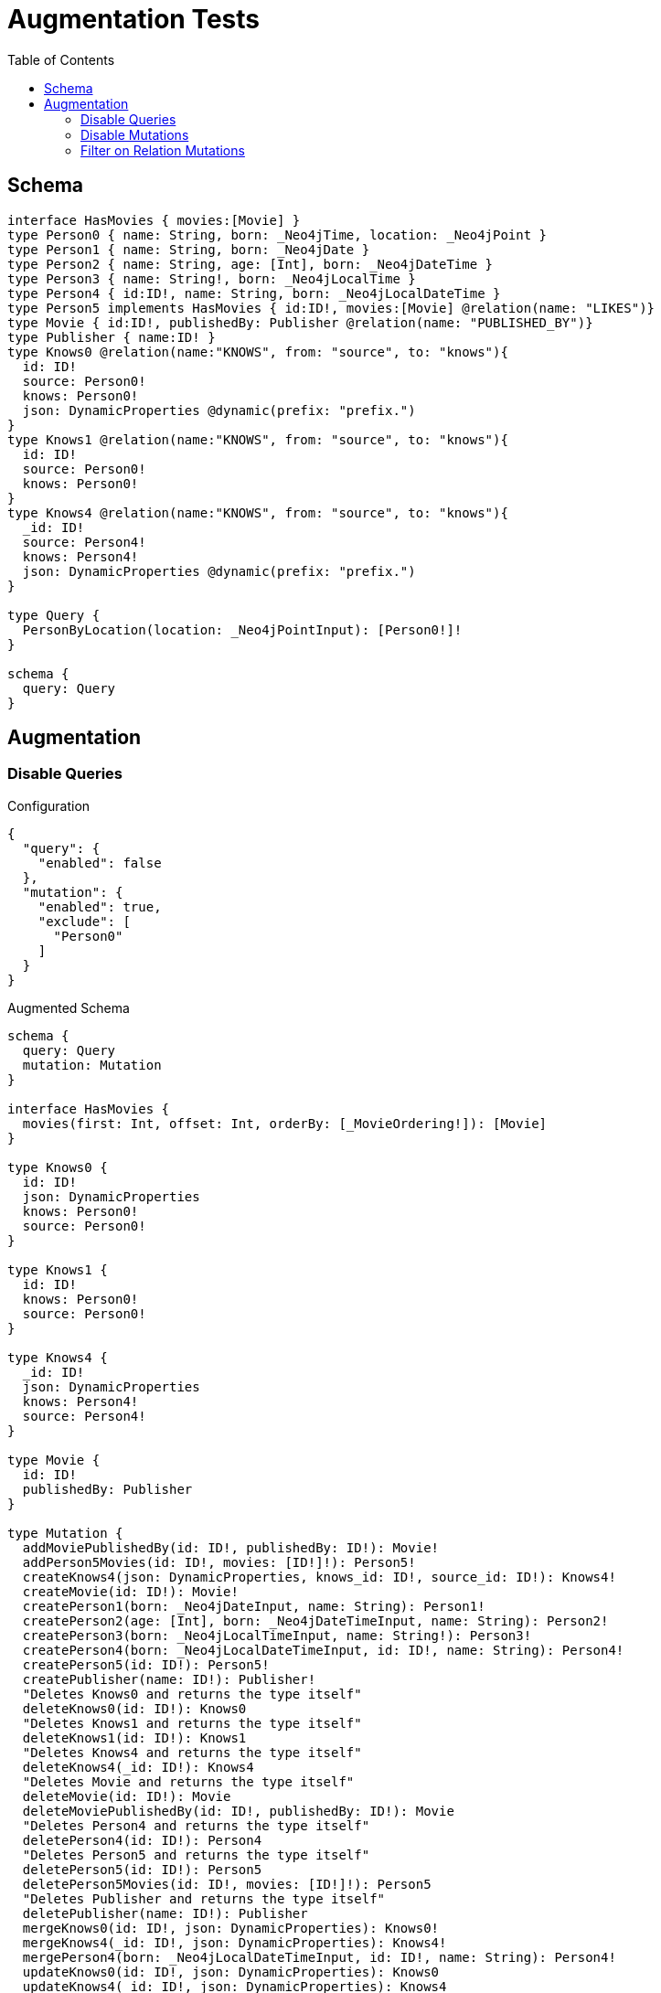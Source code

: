 :toc:

= Augmentation Tests

== Schema

[source,graphql,schema=true]
----
interface HasMovies { movies:[Movie] }
type Person0 { name: String, born: _Neo4jTime, location: _Neo4jPoint }
type Person1 { name: String, born: _Neo4jDate }
type Person2 { name: String, age: [Int], born: _Neo4jDateTime }
type Person3 { name: String!, born: _Neo4jLocalTime }
type Person4 { id:ID!, name: String, born: _Neo4jLocalDateTime }
type Person5 implements HasMovies { id:ID!, movies:[Movie] @relation(name: "LIKES")}
type Movie { id:ID!, publishedBy: Publisher @relation(name: "PUBLISHED_BY")}
type Publisher { name:ID! }
type Knows0 @relation(name:"KNOWS", from: "source", to: "knows"){
  id: ID!
  source: Person0!
  knows: Person0!
  json: DynamicProperties @dynamic(prefix: "prefix.")
}
type Knows1 @relation(name:"KNOWS", from: "source", to: "knows"){
  id: ID!
  source: Person0!
  knows: Person0!
}
type Knows4 @relation(name:"KNOWS", from: "source", to: "knows"){
  _id: ID!
  source: Person4!
  knows: Person4!
  json: DynamicProperties @dynamic(prefix: "prefix.")
}

type Query {
  PersonByLocation(location: _Neo4jPointInput): [Person0!]!
}

schema {
  query: Query
}
----

== Augmentation

=== Disable Queries

.Configuration
[source,json,schema-config=true]
----
{
  "query": {
    "enabled": false
  },
  "mutation": {
    "enabled": true,
    "exclude": [
      "Person0"
    ]
  }
}
----

.Augmented Schema
[source,graphql]
----
schema {
  query: Query
  mutation: Mutation
}

interface HasMovies {
  movies(first: Int, offset: Int, orderBy: [_MovieOrdering!]): [Movie]
}

type Knows0 {
  id: ID!
  json: DynamicProperties
  knows: Person0!
  source: Person0!
}

type Knows1 {
  id: ID!
  knows: Person0!
  source: Person0!
}

type Knows4 {
  _id: ID!
  json: DynamicProperties
  knows: Person4!
  source: Person4!
}

type Movie {
  id: ID!
  publishedBy: Publisher
}

type Mutation {
  addMoviePublishedBy(id: ID!, publishedBy: ID!): Movie!
  addPerson5Movies(id: ID!, movies: [ID!]!): Person5!
  createKnows4(json: DynamicProperties, knows_id: ID!, source_id: ID!): Knows4!
  createMovie(id: ID!): Movie!
  createPerson1(born: _Neo4jDateInput, name: String): Person1!
  createPerson2(age: [Int], born: _Neo4jDateTimeInput, name: String): Person2!
  createPerson3(born: _Neo4jLocalTimeInput, name: String!): Person3!
  createPerson4(born: _Neo4jLocalDateTimeInput, id: ID!, name: String): Person4!
  createPerson5(id: ID!): Person5!
  createPublisher(name: ID!): Publisher!
  "Deletes Knows0 and returns the type itself"
  deleteKnows0(id: ID!): Knows0
  "Deletes Knows1 and returns the type itself"
  deleteKnows1(id: ID!): Knows1
  "Deletes Knows4 and returns the type itself"
  deleteKnows4(_id: ID!): Knows4
  "Deletes Movie and returns the type itself"
  deleteMovie(id: ID!): Movie
  deleteMoviePublishedBy(id: ID!, publishedBy: ID!): Movie
  "Deletes Person4 and returns the type itself"
  deletePerson4(id: ID!): Person4
  "Deletes Person5 and returns the type itself"
  deletePerson5(id: ID!): Person5
  deletePerson5Movies(id: ID!, movies: [ID!]!): Person5
  "Deletes Publisher and returns the type itself"
  deletePublisher(name: ID!): Publisher
  mergeKnows0(id: ID!, json: DynamicProperties): Knows0!
  mergeKnows4(_id: ID!, json: DynamicProperties): Knows4!
  mergePerson4(born: _Neo4jLocalDateTimeInput, id: ID!, name: String): Person4!
  updateKnows0(id: ID!, json: DynamicProperties): Knows0
  updateKnows4(_id: ID!, json: DynamicProperties): Knows4
  updatePerson4(born: _Neo4jLocalDateTimeInput, id: ID!, name: String): Person4
}

type Person0 {
  born: _Neo4jTime
  location: _Neo4jPoint
  name: String
}

type Person1 {
  born: _Neo4jDate
  name: String
}

type Person2 {
  age: [Int]
  born: _Neo4jDateTime
  name: String
}

type Person3 {
  born: _Neo4jLocalTime
  name: String!
}

type Person4 {
  born: _Neo4jLocalDateTime
  id: ID!
  name: String
}

type Person5 implements HasMovies {
  id: ID!
  movies(first: Int, offset: Int, orderBy: [_MovieOrdering!]): [Movie]
}

type Publisher {
  name: ID!
}

type Query {
  PersonByLocation(first: Int, location: _Neo4jPointInput, offset: Int, orderBy: [_Person0Ordering!]): [Person0!]!
}

type _Neo4jDate {
  day: Int
  formatted: String
  month: Int
  year: Int
}

type _Neo4jDateTime {
  day: Int
  formatted: String
  hour: Int
  microsecond: Int
  millisecond: Int
  minute: Int
  month: Int
  nanosecond: Int
  second: Int
  timezone: String
  year: Int
}

type _Neo4jLocalDateTime {
  day: Int
  formatted: String
  hour: Int
  microsecond: Int
  millisecond: Int
  minute: Int
  month: Int
  nanosecond: Int
  second: Int
  year: Int
}

type _Neo4jLocalTime {
  formatted: String
  hour: Int
  microsecond: Int
  millisecond: Int
  minute: Int
  nanosecond: Int
  second: Int
}

type _Neo4jPoint {
  """
   The coordinate reference systems (CRS)
   -------------------------------------
   posible values:
   * `wgs-84`: A 2D geographic point in the WGS 84 CRS is specified in one of two ways:
     * longitude and latitude (if these are specified, and the crs is not, then the crs is assumed to be WGS-84)
     * x and y (in this case the crs must be specified, or will be assumed to be Cartesian)
   * `wgs-84-3d`: A 3D geographic point in the WGS 84 CRS is specified one of in two ways:
     * longitude, latitude and either height or z (if these are specified, and the crs is not, then the crs is assumed to be WGS-84-3D)
     * x, y and z (in this case the crs must be specified, or will be assumed to be Cartesian-3D)
   * `cartesian`: A 2D point in the Cartesian CRS is specified with a map containing x and y coordinate values
   * `cartesian-3d`: A 3D point in the Cartesian CRS is specified with a map containing x, y and z coordinate values
  """
  crs: String
  " The third element of the Coordinate for geographic CRS, meters above the ellipsoid defined by the datum (WGS-84)"
  height: Float
  """
   The second element of the Coordinate for geographic CRS, degrees North of the equator
   Range -90.0 to 90.0
  """
  latitude: Float
  """
   The first element of the Coordinate for geographic CRS, degrees East of the prime meridian
   Range -180.0 to 180.0
  """
  longitude: Float
  """
   The internal Neo4j ID for the CRS
   One of:
   * `4326`: represents CRS `wgs-84`
   * `4979`: represents CRS `wgs-84-3d`
   * `7203`: represents CRS `cartesian`
   * `9157`: represents CRS `cartesian-3d`
  """
  srid: Int
  " The first element of the Coordinate"
  x: Float
  " The second element of the Coordinate"
  y: Float
  " The third element of the Coordinate"
  z: Float
}

type _Neo4jTime {
  formatted: String
  hour: Int
  microsecond: Int
  millisecond: Int
  minute: Int
  nanosecond: Int
  second: Int
  timezone: String
}

enum RelationDirection {
  BOTH
  IN
  OUT
}

enum _MovieOrdering {
  id_asc
  id_desc
}

enum _Person0Ordering {
  born_asc
  born_desc
  location_asc
  location_desc
  name_asc
  name_desc
}

scalar DynamicProperties

input _Neo4jDateInput {
  day: Int
  formatted: String
  month: Int
  year: Int
}

input _Neo4jDateTimeInput {
  day: Int
  formatted: String
  hour: Int
  microsecond: Int
  millisecond: Int
  minute: Int
  month: Int
  nanosecond: Int
  second: Int
  timezone: String
  year: Int
}

input _Neo4jLocalDateTimeInput {
  day: Int
  formatted: String
  hour: Int
  microsecond: Int
  millisecond: Int
  minute: Int
  month: Int
  nanosecond: Int
  second: Int
  year: Int
}

input _Neo4jLocalTimeInput {
  formatted: String
  hour: Int
  microsecond: Int
  millisecond: Int
  minute: Int
  nanosecond: Int
  second: Int
}

input _Neo4jPointInput {
  crs: String
  height: Float
  latitude: Float
  longitude: Float
  srid: Int
  x: Float
  y: Float
  z: Float
}

----

=== Disable Mutations

.Configuration
[source,json,schema-config=true]
----
{
  "query": {
    "enabled": true,
    "exclude": [
      "Person0"
    ]
  },
  "mutation": {
    "enabled": false
  }
}
----

.Augmented Schema
[source,graphql]
----
schema {
  query: Query
}

interface HasMovies {
  movies(filter: _MovieFilter, first: Int, id: ID, id_contains: ID, id_ends_with: ID, id_gt: ID, id_gte: ID, id_in: [ID!], id_lt: ID, id_lte: ID, id_matches: ID, id_not: ID, id_not_contains: ID, id_not_ends_with: ID, id_not_in: [ID!], id_not_starts_with: ID, id_starts_with: ID, offset: Int, orderBy: [_MovieOrdering!]): [Movie]
}

type Knows0 {
  id: ID!
  json: DynamicProperties
  knows: Person0!
  source: Person0!
}

type Knows1 {
  id: ID!
  knows: Person0!
  source: Person0!
}

type Knows4 {
  _id: ID!
  json: DynamicProperties
  knows: Person4!
  source: Person4!
}

type Movie {
  id: ID!
  publishedBy: Publisher
}

type Person0 {
  born: _Neo4jTime
  location: _Neo4jPoint
  name: String
}

type Person1 {
  born: _Neo4jDate
  name: String
}

type Person2 {
  age: [Int]
  born: _Neo4jDateTime
  name: String
}

type Person3 {
  born: _Neo4jLocalTime
  name: String!
}

type Person4 {
  born: _Neo4jLocalDateTime
  id: ID!
  name: String
}

type Person5 implements HasMovies {
  id: ID!
  movies(filter: _MovieFilter, first: Int, id: ID, id_contains: ID, id_ends_with: ID, id_gt: ID, id_gte: ID, id_in: [ID!], id_lt: ID, id_lte: ID, id_matches: ID, id_not: ID, id_not_contains: ID, id_not_ends_with: ID, id_not_in: [ID!], id_not_starts_with: ID, id_starts_with: ID, offset: Int, orderBy: [_MovieOrdering!]): [Movie]
}

type Publisher {
  name: ID!
}

type Query {
  PersonByLocation(first: Int, location: _Neo4jPointInput, offset: Int, orderBy: [_Person0Ordering!]): [Person0!]!
  hasMovies(filter: _HasMoviesFilter, first: Int, offset: Int): [HasMovies!]!
  knows0(filter: _Knows0Filter, first: Int, id: ID, id_contains: ID, id_ends_with: ID, id_gt: ID, id_gte: ID, id_in: [ID!], id_lt: ID, id_lte: ID, id_matches: ID, id_not: ID, id_not_contains: ID, id_not_ends_with: ID, id_not_in: [ID!], id_not_starts_with: ID, id_starts_with: ID, offset: Int, orderBy: [_Knows0Ordering!]): [Knows0!]!
  knows1(filter: _Knows1Filter, first: Int, id: ID, id_contains: ID, id_ends_with: ID, id_gt: ID, id_gte: ID, id_in: [ID!], id_lt: ID, id_lte: ID, id_matches: ID, id_not: ID, id_not_contains: ID, id_not_ends_with: ID, id_not_in: [ID!], id_not_starts_with: ID, id_starts_with: ID, offset: Int, orderBy: [_Knows1Ordering!]): [Knows1!]!
  knows4(_id: ID, filter: _Knows4Filter, first: Int, offset: Int, orderBy: [_Knows4Ordering!]): [Knows4!]!
  movie(filter: _MovieFilter, first: Int, id: ID, id_contains: ID, id_ends_with: ID, id_gt: ID, id_gte: ID, id_in: [ID!], id_lt: ID, id_lte: ID, id_matches: ID, id_not: ID, id_not_contains: ID, id_not_ends_with: ID, id_not_in: [ID!], id_not_starts_with: ID, id_starts_with: ID, offset: Int, orderBy: [_MovieOrdering!]): [Movie!]!
  person1(born: _Neo4jDateInput, born_in: [_Neo4jDateInput!], born_not: _Neo4jDateInput, born_not_in: [_Neo4jDateInput!], filter: _Person1Filter, first: Int, name: String, name_contains: String, name_ends_with: String, name_gt: String, name_gte: String, name_in: [String!], name_lt: String, name_lte: String, name_matches: String, name_not: String, name_not_contains: String, name_not_ends_with: String, name_not_in: [String!], name_not_starts_with: String, name_starts_with: String, offset: Int, orderBy: [_Person1Ordering!]): [Person1!]!
  person2(age: [Int], age_gt: [Int], age_gte: [Int], age_in: [Int!], age_lt: [Int], age_lte: [Int], age_not: [Int], age_not_in: [Int!], born: _Neo4jDateTimeInput, born_in: [_Neo4jDateTimeInput!], born_not: _Neo4jDateTimeInput, born_not_in: [_Neo4jDateTimeInput!], filter: _Person2Filter, first: Int, name: String, name_contains: String, name_ends_with: String, name_gt: String, name_gte: String, name_in: [String!], name_lt: String, name_lte: String, name_matches: String, name_not: String, name_not_contains: String, name_not_ends_with: String, name_not_in: [String!], name_not_starts_with: String, name_starts_with: String, offset: Int, orderBy: [_Person2Ordering!]): [Person2!]!
  person3(born: _Neo4jLocalTimeInput, born_in: [_Neo4jLocalTimeInput!], born_not: _Neo4jLocalTimeInput, born_not_in: [_Neo4jLocalTimeInput!], filter: _Person3Filter, first: Int, name: String, name_contains: String, name_ends_with: String, name_gt: String, name_gte: String, name_in: [String!], name_lt: String, name_lte: String, name_matches: String, name_not: String, name_not_contains: String, name_not_ends_with: String, name_not_in: [String!], name_not_starts_with: String, name_starts_with: String, offset: Int, orderBy: [_Person3Ordering!]): [Person3!]!
  person4(born: _Neo4jLocalDateTimeInput, born_in: [_Neo4jLocalDateTimeInput!], born_not: _Neo4jLocalDateTimeInput, born_not_in: [_Neo4jLocalDateTimeInput!], filter: _Person4Filter, first: Int, id: ID, id_contains: ID, id_ends_with: ID, id_gt: ID, id_gte: ID, id_in: [ID!], id_lt: ID, id_lte: ID, id_matches: ID, id_not: ID, id_not_contains: ID, id_not_ends_with: ID, id_not_in: [ID!], id_not_starts_with: ID, id_starts_with: ID, name: String, name_contains: String, name_ends_with: String, name_gt: String, name_gte: String, name_in: [String!], name_lt: String, name_lte: String, name_matches: String, name_not: String, name_not_contains: String, name_not_ends_with: String, name_not_in: [String!], name_not_starts_with: String, name_starts_with: String, offset: Int, orderBy: [_Person4Ordering!]): [Person4!]!
  person5(filter: _Person5Filter, first: Int, id: ID, id_contains: ID, id_ends_with: ID, id_gt: ID, id_gte: ID, id_in: [ID!], id_lt: ID, id_lte: ID, id_matches: ID, id_not: ID, id_not_contains: ID, id_not_ends_with: ID, id_not_in: [ID!], id_not_starts_with: ID, id_starts_with: ID, offset: Int, orderBy: [_Person5Ordering!]): [Person5!]!
  publisher(filter: _PublisherFilter, first: Int, name: ID, name_contains: ID, name_ends_with: ID, name_gt: ID, name_gte: ID, name_in: [ID!], name_lt: ID, name_lte: ID, name_matches: ID, name_not: ID, name_not_contains: ID, name_not_ends_with: ID, name_not_in: [ID!], name_not_starts_with: ID, name_starts_with: ID, offset: Int, orderBy: [_PublisherOrdering!]): [Publisher!]!
}

type _Neo4jDate {
  day: Int
  formatted: String
  month: Int
  year: Int
}

type _Neo4jDateTime {
  day: Int
  formatted: String
  hour: Int
  microsecond: Int
  millisecond: Int
  minute: Int
  month: Int
  nanosecond: Int
  second: Int
  timezone: String
  year: Int
}

type _Neo4jLocalDateTime {
  day: Int
  formatted: String
  hour: Int
  microsecond: Int
  millisecond: Int
  minute: Int
  month: Int
  nanosecond: Int
  second: Int
  year: Int
}

type _Neo4jLocalTime {
  formatted: String
  hour: Int
  microsecond: Int
  millisecond: Int
  minute: Int
  nanosecond: Int
  second: Int
}

type _Neo4jPoint {
  """
   The coordinate reference systems (CRS)
   -------------------------------------
   posible values:
   * `wgs-84`: A 2D geographic point in the WGS 84 CRS is specified in one of two ways:
     * longitude and latitude (if these are specified, and the crs is not, then the crs is assumed to be WGS-84)
     * x and y (in this case the crs must be specified, or will be assumed to be Cartesian)
   * `wgs-84-3d`: A 3D geographic point in the WGS 84 CRS is specified one of in two ways:
     * longitude, latitude and either height or z (if these are specified, and the crs is not, then the crs is assumed to be WGS-84-3D)
     * x, y and z (in this case the crs must be specified, or will be assumed to be Cartesian-3D)
   * `cartesian`: A 2D point in the Cartesian CRS is specified with a map containing x and y coordinate values
   * `cartesian-3d`: A 3D point in the Cartesian CRS is specified with a map containing x, y and z coordinate values
  """
  crs: String
  " The third element of the Coordinate for geographic CRS, meters above the ellipsoid defined by the datum (WGS-84)"
  height: Float
  """
   The second element of the Coordinate for geographic CRS, degrees North of the equator
   Range -90.0 to 90.0
  """
  latitude: Float
  """
   The first element of the Coordinate for geographic CRS, degrees East of the prime meridian
   Range -180.0 to 180.0
  """
  longitude: Float
  """
   The internal Neo4j ID for the CRS
   One of:
   * `4326`: represents CRS `wgs-84`
   * `4979`: represents CRS `wgs-84-3d`
   * `7203`: represents CRS `cartesian`
   * `9157`: represents CRS `cartesian-3d`
  """
  srid: Int
  " The first element of the Coordinate"
  x: Float
  " The second element of the Coordinate"
  y: Float
  " The third element of the Coordinate"
  z: Float
}

type _Neo4jTime {
  formatted: String
  hour: Int
  microsecond: Int
  millisecond: Int
  minute: Int
  nanosecond: Int
  second: Int
  timezone: String
}

enum RelationDirection {
  BOTH
  IN
  OUT
}

enum _Knows0Ordering {
  id_asc
  id_desc
  json_asc
  json_desc
}

enum _Knows1Ordering {
  id_asc
  id_desc
}

enum _Knows4Ordering {
  _id_asc
  _id_desc
  json_asc
  json_desc
}

enum _MovieOrdering {
  id_asc
  id_desc
}

enum _Person0Ordering {
  born_asc
  born_desc
  location_asc
  location_desc
  name_asc
  name_desc
}

enum _Person1Ordering {
  born_asc
  born_desc
  name_asc
  name_desc
}

enum _Person2Ordering {
  age_asc
  age_desc
  born_asc
  born_desc
  name_asc
  name_desc
}

enum _Person3Ordering {
  born_asc
  born_desc
  name_asc
  name_desc
}

enum _Person4Ordering {
  born_asc
  born_desc
  id_asc
  id_desc
  name_asc
  name_desc
}

enum _Person5Ordering {
  id_asc
  id_desc
}

enum _PublisherOrdering {
  name_asc
  name_desc
}

scalar DynamicProperties

input _HasMoviesFilter {
  AND: [_HasMoviesFilter!]
  NOT: [_HasMoviesFilter!]
  OR: [_HasMoviesFilter!]
  "Filters only those `HasMovies` for which all `movies`-relationship matches this filter. If `null` is passed to this field, only those `HasMovies` will be filtered which has no `movies`-relations"
  movies: _MovieFilter
  "Filters only those `HasMovies` for which all `movies`-relationships matches this filter"
  movies_every: _MovieFilter
  "Filters only those `HasMovies` for which none of the `movies`-relationships matches this filter"
  movies_none: _MovieFilter
  "Filters only those `HasMovies` for which all `movies`-relationship does not match this filter. If `null` is passed to this field, only those `HasMovies` will be filtered which has any `movies`-relation"
  movies_not: _MovieFilter
  "Filters only those `HasMovies` for which exactly one `movies`-relationship matches this filter"
  movies_single: _MovieFilter
  "Filters only those `HasMovies` for which at least one `movies`-relationship matches this filter"
  movies_some: _MovieFilter
}

input _Knows0Filter {
  AND: [_Knows0Filter!]
  NOT: [_Knows0Filter!]
  OR: [_Knows0Filter!]
  id: ID
  id_contains: ID
  id_ends_with: ID
  id_gt: ID
  id_gte: ID
  id_in: [ID]
  id_lt: ID
  id_lte: ID
  id_matches: ID
  id_not: ID
  id_not_contains: ID
  id_not_ends_with: ID
  id_not_in: [ID]
  id_not_starts_with: ID
  id_starts_with: ID
  "Filters only those `Knows0` for which the `knows`-relationship matches this filter. If `null` is passed to this field, only those `Knows0` will be filtered which has no `knows`-relations"
  knows: _Person0Filter
  "@deprecated Use the `knows_not`-field"
  knows_none: _Person0Filter
  "Filters only those `Knows0` for which the `knows`-relationship does not match this filter. If `null` is passed to this field, only those `Knows0` will be filtered which has any `knows`-relation"
  knows_not: _Person0Filter
  "@deprecated Use the `knows`-field directly (without any suffix)"
  knows_single: _Person0Filter
  "@deprecated Use the `knows`-field directly (without any suffix)"
  knows_some: _Person0Filter
  "Filters only those `Knows0` for which the `source`-relationship matches this filter. If `null` is passed to this field, only those `Knows0` will be filtered which has no `source`-relations"
  source: _Person0Filter
  "@deprecated Use the `source_not`-field"
  source_none: _Person0Filter
  "Filters only those `Knows0` for which the `source`-relationship does not match this filter. If `null` is passed to this field, only those `Knows0` will be filtered which has any `source`-relation"
  source_not: _Person0Filter
  "@deprecated Use the `source`-field directly (without any suffix)"
  source_single: _Person0Filter
  "@deprecated Use the `source`-field directly (without any suffix)"
  source_some: _Person0Filter
}

input _Knows1Filter {
  AND: [_Knows1Filter!]
  NOT: [_Knows1Filter!]
  OR: [_Knows1Filter!]
  id: ID
  id_contains: ID
  id_ends_with: ID
  id_gt: ID
  id_gte: ID
  id_in: [ID]
  id_lt: ID
  id_lte: ID
  id_matches: ID
  id_not: ID
  id_not_contains: ID
  id_not_ends_with: ID
  id_not_in: [ID]
  id_not_starts_with: ID
  id_starts_with: ID
  "Filters only those `Knows1` for which the `knows`-relationship matches this filter. If `null` is passed to this field, only those `Knows1` will be filtered which has no `knows`-relations"
  knows: _Person0Filter
  "@deprecated Use the `knows_not`-field"
  knows_none: _Person0Filter
  "Filters only those `Knows1` for which the `knows`-relationship does not match this filter. If `null` is passed to this field, only those `Knows1` will be filtered which has any `knows`-relation"
  knows_not: _Person0Filter
  "@deprecated Use the `knows`-field directly (without any suffix)"
  knows_single: _Person0Filter
  "@deprecated Use the `knows`-field directly (without any suffix)"
  knows_some: _Person0Filter
  "Filters only those `Knows1` for which the `source`-relationship matches this filter. If `null` is passed to this field, only those `Knows1` will be filtered which has no `source`-relations"
  source: _Person0Filter
  "@deprecated Use the `source_not`-field"
  source_none: _Person0Filter
  "Filters only those `Knows1` for which the `source`-relationship does not match this filter. If `null` is passed to this field, only those `Knows1` will be filtered which has any `source`-relation"
  source_not: _Person0Filter
  "@deprecated Use the `source`-field directly (without any suffix)"
  source_single: _Person0Filter
  "@deprecated Use the `source`-field directly (without any suffix)"
  source_some: _Person0Filter
}

input _Knows4Filter {
  AND: [_Knows4Filter!]
  NOT: [_Knows4Filter!]
  OR: [_Knows4Filter!]
  _id: ID
  _id_contains: ID
  _id_ends_with: ID
  _id_gt: ID
  _id_gte: ID
  _id_in: [ID]
  _id_lt: ID
  _id_lte: ID
  _id_matches: ID
  _id_not: ID
  _id_not_contains: ID
  _id_not_ends_with: ID
  _id_not_in: [ID]
  _id_not_starts_with: ID
  _id_starts_with: ID
  "Filters only those `Knows4` for which the `knows`-relationship matches this filter. If `null` is passed to this field, only those `Knows4` will be filtered which has no `knows`-relations"
  knows: _Person4Filter
  "@deprecated Use the `knows_not`-field"
  knows_none: _Person4Filter
  "Filters only those `Knows4` for which the `knows`-relationship does not match this filter. If `null` is passed to this field, only those `Knows4` will be filtered which has any `knows`-relation"
  knows_not: _Person4Filter
  "@deprecated Use the `knows`-field directly (without any suffix)"
  knows_single: _Person4Filter
  "@deprecated Use the `knows`-field directly (without any suffix)"
  knows_some: _Person4Filter
  "Filters only those `Knows4` for which the `source`-relationship matches this filter. If `null` is passed to this field, only those `Knows4` will be filtered which has no `source`-relations"
  source: _Person4Filter
  "@deprecated Use the `source_not`-field"
  source_none: _Person4Filter
  "Filters only those `Knows4` for which the `source`-relationship does not match this filter. If `null` is passed to this field, only those `Knows4` will be filtered which has any `source`-relation"
  source_not: _Person4Filter
  "@deprecated Use the `source`-field directly (without any suffix)"
  source_single: _Person4Filter
  "@deprecated Use the `source`-field directly (without any suffix)"
  source_some: _Person4Filter
}

input _MovieFilter {
  AND: [_MovieFilter!]
  NOT: [_MovieFilter!]
  OR: [_MovieFilter!]
  id: ID
  id_contains: ID
  id_ends_with: ID
  id_gt: ID
  id_gte: ID
  id_in: [ID]
  id_lt: ID
  id_lte: ID
  id_matches: ID
  id_not: ID
  id_not_contains: ID
  id_not_ends_with: ID
  id_not_in: [ID]
  id_not_starts_with: ID
  id_starts_with: ID
  "Filters only those `Movie` for which the `publishedBy`-relationship matches this filter. If `null` is passed to this field, only those `Movie` will be filtered which has no `publishedBy`-relations"
  publishedBy: _PublisherFilter
  "@deprecated Use the `publishedBy_not`-field"
  publishedBy_none: _PublisherFilter
  "Filters only those `Movie` for which the `publishedBy`-relationship does not match this filter. If `null` is passed to this field, only those `Movie` will be filtered which has any `publishedBy`-relation"
  publishedBy_not: _PublisherFilter
  "@deprecated Use the `publishedBy`-field directly (without any suffix)"
  publishedBy_single: _PublisherFilter
  "@deprecated Use the `publishedBy`-field directly (without any suffix)"
  publishedBy_some: _PublisherFilter
}

input _Neo4jDateInput {
  day: Int
  formatted: String
  month: Int
  year: Int
}

input _Neo4jDateTimeInput {
  day: Int
  formatted: String
  hour: Int
  microsecond: Int
  millisecond: Int
  minute: Int
  month: Int
  nanosecond: Int
  second: Int
  timezone: String
  year: Int
}

input _Neo4jLocalDateTimeInput {
  day: Int
  formatted: String
  hour: Int
  microsecond: Int
  millisecond: Int
  minute: Int
  month: Int
  nanosecond: Int
  second: Int
  year: Int
}

input _Neo4jLocalTimeInput {
  formatted: String
  hour: Int
  microsecond: Int
  millisecond: Int
  minute: Int
  nanosecond: Int
  second: Int
}

input _Neo4jPointDistanceFilter {
  distance: Float!
  point: _Neo4jPointInput!
}

input _Neo4jPointInput {
  crs: String
  height: Float
  latitude: Float
  longitude: Float
  srid: Int
  x: Float
  y: Float
  z: Float
}

input _Neo4jTimeInput {
  formatted: String
  hour: Int
  microsecond: Int
  millisecond: Int
  minute: Int
  nanosecond: Int
  second: Int
  timezone: String
}

input _Person0Filter {
  AND: [_Person0Filter!]
  NOT: [_Person0Filter!]
  OR: [_Person0Filter!]
  born: _Neo4jTimeInput
  born_in: [_Neo4jTimeInput]
  born_not: _Neo4jTimeInput
  born_not_in: [_Neo4jTimeInput]
  location: _Neo4jPointInput
  location_distance: _Neo4jPointDistanceFilter
  location_distance_gt: _Neo4jPointDistanceFilter
  location_distance_gte: _Neo4jPointDistanceFilter
  location_distance_lt: _Neo4jPointDistanceFilter
  location_distance_lte: _Neo4jPointDistanceFilter
  location_not: _Neo4jPointInput
  name: String
  name_contains: String
  name_ends_with: String
  name_gt: String
  name_gte: String
  name_in: [String]
  name_lt: String
  name_lte: String
  name_matches: String
  name_not: String
  name_not_contains: String
  name_not_ends_with: String
  name_not_in: [String]
  name_not_starts_with: String
  name_starts_with: String
}

input _Person1Filter {
  AND: [_Person1Filter!]
  NOT: [_Person1Filter!]
  OR: [_Person1Filter!]
  born: _Neo4jDateInput
  born_in: [_Neo4jDateInput]
  born_not: _Neo4jDateInput
  born_not_in: [_Neo4jDateInput]
  name: String
  name_contains: String
  name_ends_with: String
  name_gt: String
  name_gte: String
  name_in: [String]
  name_lt: String
  name_lte: String
  name_matches: String
  name_not: String
  name_not_contains: String
  name_not_ends_with: String
  name_not_in: [String]
  name_not_starts_with: String
  name_starts_with: String
}

input _Person2Filter {
  AND: [_Person2Filter!]
  NOT: [_Person2Filter!]
  OR: [_Person2Filter!]
  age: Int
  age_gt: Int
  age_gte: Int
  age_in: [Int]
  age_lt: Int
  age_lte: Int
  age_not: Int
  age_not_in: [Int]
  born: _Neo4jDateTimeInput
  born_in: [_Neo4jDateTimeInput]
  born_not: _Neo4jDateTimeInput
  born_not_in: [_Neo4jDateTimeInput]
  name: String
  name_contains: String
  name_ends_with: String
  name_gt: String
  name_gte: String
  name_in: [String]
  name_lt: String
  name_lte: String
  name_matches: String
  name_not: String
  name_not_contains: String
  name_not_ends_with: String
  name_not_in: [String]
  name_not_starts_with: String
  name_starts_with: String
}

input _Person3Filter {
  AND: [_Person3Filter!]
  NOT: [_Person3Filter!]
  OR: [_Person3Filter!]
  born: _Neo4jLocalTimeInput
  born_in: [_Neo4jLocalTimeInput]
  born_not: _Neo4jLocalTimeInput
  born_not_in: [_Neo4jLocalTimeInput]
  name: String
  name_contains: String
  name_ends_with: String
  name_gt: String
  name_gte: String
  name_in: [String]
  name_lt: String
  name_lte: String
  name_matches: String
  name_not: String
  name_not_contains: String
  name_not_ends_with: String
  name_not_in: [String]
  name_not_starts_with: String
  name_starts_with: String
}

input _Person4Filter {
  AND: [_Person4Filter!]
  NOT: [_Person4Filter!]
  OR: [_Person4Filter!]
  born: _Neo4jLocalDateTimeInput
  born_in: [_Neo4jLocalDateTimeInput]
  born_not: _Neo4jLocalDateTimeInput
  born_not_in: [_Neo4jLocalDateTimeInput]
  id: ID
  id_contains: ID
  id_ends_with: ID
  id_gt: ID
  id_gte: ID
  id_in: [ID]
  id_lt: ID
  id_lte: ID
  id_matches: ID
  id_not: ID
  id_not_contains: ID
  id_not_ends_with: ID
  id_not_in: [ID]
  id_not_starts_with: ID
  id_starts_with: ID
  name: String
  name_contains: String
  name_ends_with: String
  name_gt: String
  name_gte: String
  name_in: [String]
  name_lt: String
  name_lte: String
  name_matches: String
  name_not: String
  name_not_contains: String
  name_not_ends_with: String
  name_not_in: [String]
  name_not_starts_with: String
  name_starts_with: String
}

input _Person5Filter {
  AND: [_Person5Filter!]
  NOT: [_Person5Filter!]
  OR: [_Person5Filter!]
  id: ID
  id_contains: ID
  id_ends_with: ID
  id_gt: ID
  id_gte: ID
  id_in: [ID]
  id_lt: ID
  id_lte: ID
  id_matches: ID
  id_not: ID
  id_not_contains: ID
  id_not_ends_with: ID
  id_not_in: [ID]
  id_not_starts_with: ID
  id_starts_with: ID
  "Filters only those `Person5` for which all `movies`-relationship matches this filter. If `null` is passed to this field, only those `Person5` will be filtered which has no `movies`-relations"
  movies: _MovieFilter
  "Filters only those `Person5` for which all `movies`-relationships matches this filter"
  movies_every: _MovieFilter
  "Filters only those `Person5` for which none of the `movies`-relationships matches this filter"
  movies_none: _MovieFilter
  "Filters only those `Person5` for which all `movies`-relationship does not match this filter. If `null` is passed to this field, only those `Person5` will be filtered which has any `movies`-relation"
  movies_not: _MovieFilter
  "Filters only those `Person5` for which exactly one `movies`-relationship matches this filter"
  movies_single: _MovieFilter
  "Filters only those `Person5` for which at least one `movies`-relationship matches this filter"
  movies_some: _MovieFilter
}

input _PublisherFilter {
  AND: [_PublisherFilter!]
  NOT: [_PublisherFilter!]
  OR: [_PublisherFilter!]
  name: ID
  name_contains: ID
  name_ends_with: ID
  name_gt: ID
  name_gte: ID
  name_in: [ID]
  name_lt: ID
  name_lte: ID
  name_matches: ID
  name_not: ID
  name_not_contains: ID
  name_not_ends_with: ID
  name_not_in: [ID]
  name_not_starts_with: ID
  name_starts_with: ID
}

----

=== Filter on Relation Mutations

.Configuration
[source,json,schema-config=true]
----
{
  "query": {
    "enabled": false
  },
  "mutation": {
    "enabled": true,
    "exclude": [
      "Person0",
      "Person1",
      "Person2",
      "Person3",
      "Person4"
    ]
  }
}
----

.Augmented Schema
[source,graphql]
----
schema {
  query: Query
  mutation: Mutation
}

interface HasMovies {
  movies(first: Int, offset: Int, orderBy: [_MovieOrdering!]): [Movie]
}

type Knows0 {
  id: ID!
  json: DynamicProperties
  knows: Person0!
  source: Person0!
}

type Knows1 {
  id: ID!
  knows: Person0!
  source: Person0!
}

type Knows4 {
  _id: ID!
  json: DynamicProperties
  knows: Person4!
  source: Person4!
}

type Movie {
  id: ID!
  publishedBy: Publisher
}

type Mutation {
  addMoviePublishedBy(id: ID!, publishedBy: ID!): Movie!
  addPerson5Movies(id: ID!, movies: [ID!]!): Person5!
  createKnows4(json: DynamicProperties, knows_id: ID!, source_id: ID!): Knows4!
  createMovie(id: ID!): Movie!
  createPerson5(id: ID!): Person5!
  createPublisher(name: ID!): Publisher!
  "Deletes Knows0 and returns the type itself"
  deleteKnows0(id: ID!): Knows0
  "Deletes Knows1 and returns the type itself"
  deleteKnows1(id: ID!): Knows1
  "Deletes Knows4 and returns the type itself"
  deleteKnows4(_id: ID!): Knows4
  "Deletes Movie and returns the type itself"
  deleteMovie(id: ID!): Movie
  deleteMoviePublishedBy(id: ID!, publishedBy: ID!): Movie
  "Deletes Person5 and returns the type itself"
  deletePerson5(id: ID!): Person5
  deletePerson5Movies(id: ID!, movies: [ID!]!): Person5
  "Deletes Publisher and returns the type itself"
  deletePublisher(name: ID!): Publisher
  mergeKnows0(id: ID!, json: DynamicProperties): Knows0!
  mergeKnows4(_id: ID!, json: DynamicProperties): Knows4!
  updateKnows0(id: ID!, json: DynamicProperties): Knows0
  updateKnows4(_id: ID!, json: DynamicProperties): Knows4
}

type Person0 {
  born: _Neo4jTime
  location: _Neo4jPoint
  name: String
}

type Person1 {
  born: _Neo4jDate
  name: String
}

type Person2 {
  age: [Int]
  born: _Neo4jDateTime
  name: String
}

type Person3 {
  born: _Neo4jLocalTime
  name: String!
}

type Person4 {
  born: _Neo4jLocalDateTime
  id: ID!
  name: String
}

type Person5 implements HasMovies {
  id: ID!
  movies(first: Int, offset: Int, orderBy: [_MovieOrdering!]): [Movie]
}

type Publisher {
  name: ID!
}

type Query {
  PersonByLocation(first: Int, location: _Neo4jPointInput, offset: Int, orderBy: [_Person0Ordering!]): [Person0!]!
}

type _Neo4jDate {
  day: Int
  formatted: String
  month: Int
  year: Int
}

type _Neo4jDateTime {
  day: Int
  formatted: String
  hour: Int
  microsecond: Int
  millisecond: Int
  minute: Int
  month: Int
  nanosecond: Int
  second: Int
  timezone: String
  year: Int
}

type _Neo4jLocalDateTime {
  day: Int
  formatted: String
  hour: Int
  microsecond: Int
  millisecond: Int
  minute: Int
  month: Int
  nanosecond: Int
  second: Int
  year: Int
}

type _Neo4jLocalTime {
  formatted: String
  hour: Int
  microsecond: Int
  millisecond: Int
  minute: Int
  nanosecond: Int
  second: Int
}

type _Neo4jPoint {
  """
   The coordinate reference systems (CRS)
   -------------------------------------
   posible values:
   * `wgs-84`: A 2D geographic point in the WGS 84 CRS is specified in one of two ways:
     * longitude and latitude (if these are specified, and the crs is not, then the crs is assumed to be WGS-84)
     * x and y (in this case the crs must be specified, or will be assumed to be Cartesian)
   * `wgs-84-3d`: A 3D geographic point in the WGS 84 CRS is specified one of in two ways:
     * longitude, latitude and either height or z (if these are specified, and the crs is not, then the crs is assumed to be WGS-84-3D)
     * x, y and z (in this case the crs must be specified, or will be assumed to be Cartesian-3D)
   * `cartesian`: A 2D point in the Cartesian CRS is specified with a map containing x and y coordinate values
   * `cartesian-3d`: A 3D point in the Cartesian CRS is specified with a map containing x, y and z coordinate values
  """
  crs: String
  " The third element of the Coordinate for geographic CRS, meters above the ellipsoid defined by the datum (WGS-84)"
  height: Float
  """
   The second element of the Coordinate for geographic CRS, degrees North of the equator
   Range -90.0 to 90.0
  """
  latitude: Float
  """
   The first element of the Coordinate for geographic CRS, degrees East of the prime meridian
   Range -180.0 to 180.0
  """
  longitude: Float
  """
   The internal Neo4j ID for the CRS
   One of:
   * `4326`: represents CRS `wgs-84`
   * `4979`: represents CRS `wgs-84-3d`
   * `7203`: represents CRS `cartesian`
   * `9157`: represents CRS `cartesian-3d`
  """
  srid: Int
  " The first element of the Coordinate"
  x: Float
  " The second element of the Coordinate"
  y: Float
  " The third element of the Coordinate"
  z: Float
}

type _Neo4jTime {
  formatted: String
  hour: Int
  microsecond: Int
  millisecond: Int
  minute: Int
  nanosecond: Int
  second: Int
  timezone: String
}

enum RelationDirection {
  BOTH
  IN
  OUT
}

enum _MovieOrdering {
  id_asc
  id_desc
}

enum _Person0Ordering {
  born_asc
  born_desc
  location_asc
  location_desc
  name_asc
  name_desc
}

scalar DynamicProperties

input _Neo4jPointInput {
  crs: String
  height: Float
  latitude: Float
  longitude: Float
  srid: Int
  x: Float
  y: Float
  z: Float
}

----
